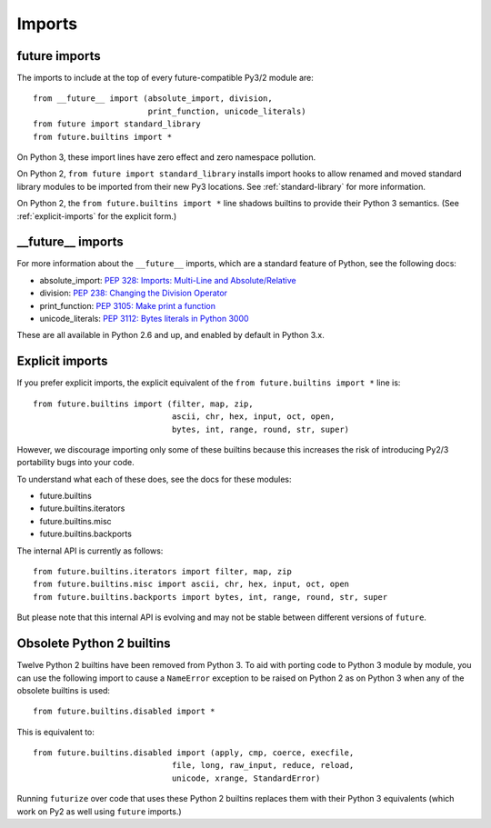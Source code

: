 .. _imports:

Imports
=======

future imports
~~~~~~~~~~~~~~

The imports to include at the top of every future-compatible Py3/2
module are::

    from __future__ import (absolute_import, division,
                            print_function, unicode_literals)
    from future import standard_library
    from future.builtins import *

On Python 3, these import lines have zero effect and zero namespace
pollution.

On Python 2, ``from future import standard_library`` installs
import hooks to allow renamed and moved standard library modules to be
imported from their new Py3 locations. See :ref:`standard-library` for more
information.

On Python 2, the ``from future.builtins import *`` line shadows builtins
to provide their Python 3 semantics. (See :ref:`explicit-imports` for the
explicit form.)


__future__ imports
~~~~~~~~~~~~~~~~~~

For more information about the ``__future__`` imports, which are a
standard feature of Python, see the following docs:

- absolute_import: `PEP 328: Imports: Multi-Line and Absolute/Relative <http://www.python.org/dev/peps/pep-0328>`_
- division: `PEP 238: Changing the Division Operator <http://www.python.org/dev/peps/pep-0238>`_
- print_function: `PEP 3105: Make print a function <http://www.python.org/dev/peps/pep-3105>`_
- unicode_literals: `PEP 3112: Bytes literals in Python 3000 <http://www.python.org/dev/peps/pep-3112>`_

These are all available in Python 2.6 and up, and enabled by default in Python 3.x.


.. _explicit-imports:

Explicit imports
~~~~~~~~~~~~~~~~

If you prefer explicit imports, the explicit equivalent of the ``from
future.builtins import *`` line is::

    from future.builtins import (filter, map, zip,
                                 ascii, chr, hex, input, oct, open,
                                 bytes, int, range, round, str, super)

However, we discourage importing only some of these builtins because this
increases the risk of introducing Py2/3 portability bugs into your code.

To understand what each of these does, see the docs for these modules:

- future.builtins
- future.builtins.iterators
- future.builtins.misc
- future.builtins.backports

The internal API is currently as follows::

    from future.builtins.iterators import filter, map, zip
    from future.builtins.misc import ascii, chr, hex, input, oct, open
    from future.builtins.backports import bytes, int, range, round, str, super

But please note that this internal API is evolving and may not be stable
between different versions of ``future``.

.. _obsolete-builtins:

Obsolete Python 2 builtins
~~~~~~~~~~~~~~~~~~~~~~~~~~

Twelve Python 2 builtins have been removed from Python 3. To aid with
porting code to Python 3 module by module, you can use the following
import to cause a ``NameError`` exception to be raised on Python 2 as
on Python 3 when any of the obsolete builtins is used::

    from future.builtins.disabled import *

This is equivalent to::

    from future.builtins.disabled import (apply, cmp, coerce, execfile,
                                 file, long, raw_input, reduce, reload,
                                 unicode, xrange, StandardError)

Running ``futurize`` over code that uses these Python 2 builtins replaces
them with their Python 3 equivalents (which work on Py2 as well using
``future`` imports.)

